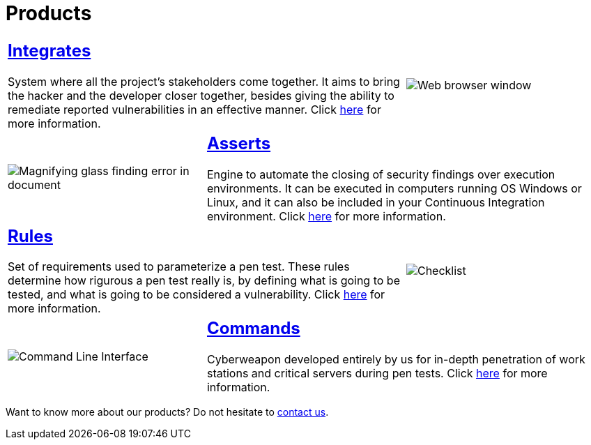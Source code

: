 :slug: products/
:description: The purpose of this page is to present the products offered by Fluid Attacks, which focus on helping customers in the security testing process, aiming to improve their experience and allowing us to keep close contact with them. Our star products are Integrates, Asserts and Commands.
:keywords: Fluid Attacks, Products, Ethical Hacking, Pentesting, Security, Information.
:caption:

= Products

[role="tb-alt"]
[cols=3, frame="topbot"]
|====

2+a|== link:integrates/[Integrates]

System where all the project's stakeholders come together.
It aims to bring the hacker and the developer closer together,
besides giving the ability to remediate reported vulnerabilities
in an effective manner.
Click [inner]#link:integrates/[here]# for more information.

a|image::integrates.svg[Web browser window]

a|image::asserts.svg[Magnifying glass finding error in document]
2+a|== link:asserts/[Asserts]

Engine to automate the closing of security findings
over execution environments.
It can be executed in computers running OS +Windows+ or +Linux+, and it can
also be included in your +Continuous Integration+ environment.
Click [inner]#link:asserts/[here]# for more information.

2+a|== link:rules/[Rules]

Set of requirements  used to parameterize a +pen test+.
These rules determine how rigurous a +pen test+ really is,
by defining what is going to be tested,
and what is going to be considered a vulnerability.
Click [inner]#link:rules/[here]# for more information.

a|image::rules.svg[Checklist]

a|image::commands.svg[Command Line Interface]

2+a|== link:commands/[Commands]

Cyberweapon developed entirely by us for in-depth penetration of work stations
and critical servers during +pen tests+.
Click [inner]#link:commands/[here]# for more information.

|====

Want to know more about our products?
Do not hesitate to
[button]#link:../contact-us/[contact us]#.
